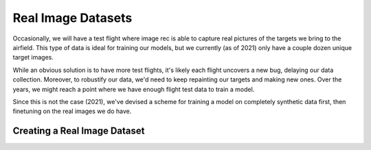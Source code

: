.. role:: hidden
    :class: hidden-section

Real Image Datasets
===========================

Occasionally, we will have a test flight where image rec is able to capture real
pictures of the targets we bring to the airfield. This type of data is ideal for
training our models, but we currently (as of 2021) only have a couple dozen unique
target images.

While an obvious solution is to have more test flights, it's likely each flight
uncovers a new bug, delaying our data collection. Moreover, to robustify our data,
we'd need to keep repainting our targets and making new ones. Over the years, we
might reach a point where we have enough flight test data to train a model.

Since this is not the case (2021), we've devised a scheme for training a model
on completely synthetic data first, then finetuning on the real images we do have.


Creating a Real Image Dataset
------------------------------

.. todo::
    Write the pipeline for transforming a real flight into dataset
